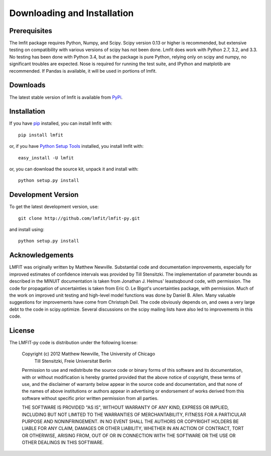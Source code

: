 ====================================
Downloading and Installation
====================================

Prerequisites
~~~~~~~~~~~~~~~

The lmfit package requires Python, Numpy, and Scipy.  Scipy version 0.13 or
higher is recommended, but extensive testing on compatibility with various
versions of scipy has not been done.  Lmfit does work with Python 2.7, 3.2,
and 3.3.  No testing has been done with Python 3.4, but as the package is
pure Python, relying only on scipy and numpy, no significant troubles are
expected.  Nose is required for running the test suite, and IPython and
matplotib are recommended.  If Pandas is available, it will be used in
portions of lmfit.


Downloads
~~~~~~~~~~~~~

.. _lmfit github repository:   http://github.com/lmfit/lmfit-py
.. _Python Setup Tools:        http://pypi.python.org/pypi/setuptools
.. _pip:  https://pip.pypa.io/

The latest stable version of lmfit is  available from `PyPi <http://pypi.python.org/pypi/lmfit/>`_.

Installation
~~~~~~~~~~~~~~~~~

If you have `pip`_  installed, you can install lmfit with::

    pip install lmfit

or, if  you have `Python Setup Tools`_  installed, you install lmfit with::

   easy_install -U lmfit


or, you can download the source kit, unpack it and install with::

   python setup.py install


Development Version
~~~~~~~~~~~~~~~~~~~~~~~~

To get the latest development version, use::

   git clone http://github.com/lmfit/lmfit-py.git


and install using::

   python setup.py install


Acknowledgements
~~~~~~~~~~~~~~~~~~

LMFIT was originally written by Matthew Newville.  Substantial code and
documentation improvements, especially for improved estimates of confidence
intervals was provided by Till Stensitzki.  The implementation of parameter
bounds as described in the MINUIT documentation is taken from Jonathan
J. Helmus' leastsqbound code, with permission.  The code for propagation of
uncertainties is taken from Eric O. Le Bigot's uncertainties package, with
permission.  Much of the work on improved unit testing and high-level model
functions was done by Daniel B. Allen.  Many valuable suggestions for
improvements have come from Christoph Deil.  The code obviously depends on,
and owes a very large debt to the code in scipy.optimize.  Several
discussions on the scipy mailing lists have also led to improvements in
this code.

License
~~~~~~~~~~~~~

The LMFIT-py code is distribution under the following license:

  Copyright (c) 2012 Matthew Newville, The University of Chicago
                     Till Stensitzki, Freie Universitat Berlin

  Permission to use and redistribute the source code or binary forms of this
  software and its documentation, with or without modification is hereby
  granted provided that the above notice of copyright, these terms of use,
  and the disclaimer of warranty below appear in the source code and
  documentation, and that none of the names of above institutions or
  authors appear in advertising or endorsement of works derived from this
  software without specific prior written permission from all parties.

  THE SOFTWARE IS PROVIDED "AS IS", WITHOUT WARRANTY OF ANY KIND, EXPRESS OR
  IMPLIED, INCLUDING BUT NOT LIMITED TO THE WARRANTIES OF MERCHANTABILITY,
  FITNESS FOR A PARTICULAR PURPOSE AND NONINFRINGEMENT.  IN NO EVENT SHALL
  THE AUTHORS OR COPYRIGHT HOLDERS BE LIABLE FOR ANY CLAIM, DAMAGES OR OTHER
  LIABILITY, WHETHER IN AN ACTION OF CONTRACT, TORT OR OTHERWISE, ARISING
  FROM, OUT OF OR IN CONNECTION WITH THE SOFTWARE OR THE USE OR OTHER
  DEALINGS IN THIS SOFTWARE.


